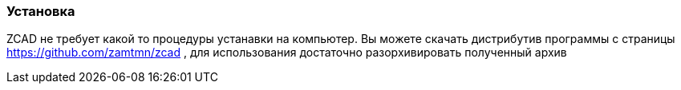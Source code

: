 
### Установка

ZCAD не требует какой то процедуры устанавки на компьютер. Вы можете скачать дистрибутив программы с страницы https://github.com/zamtmn/zcad , для использования достаточно разорхивировать полученный архив